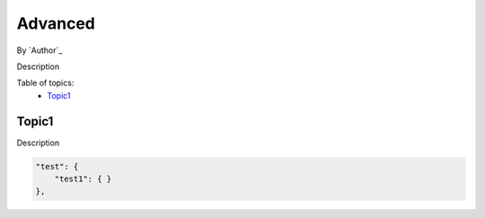 Advanced
====================================================

By `Author`_

Description

Table of topics:
	- `Topic1`_
	
Topic1
------------------------------

Description

.. code-block:: javascript

    "test": {
        "test1": { }
    },
